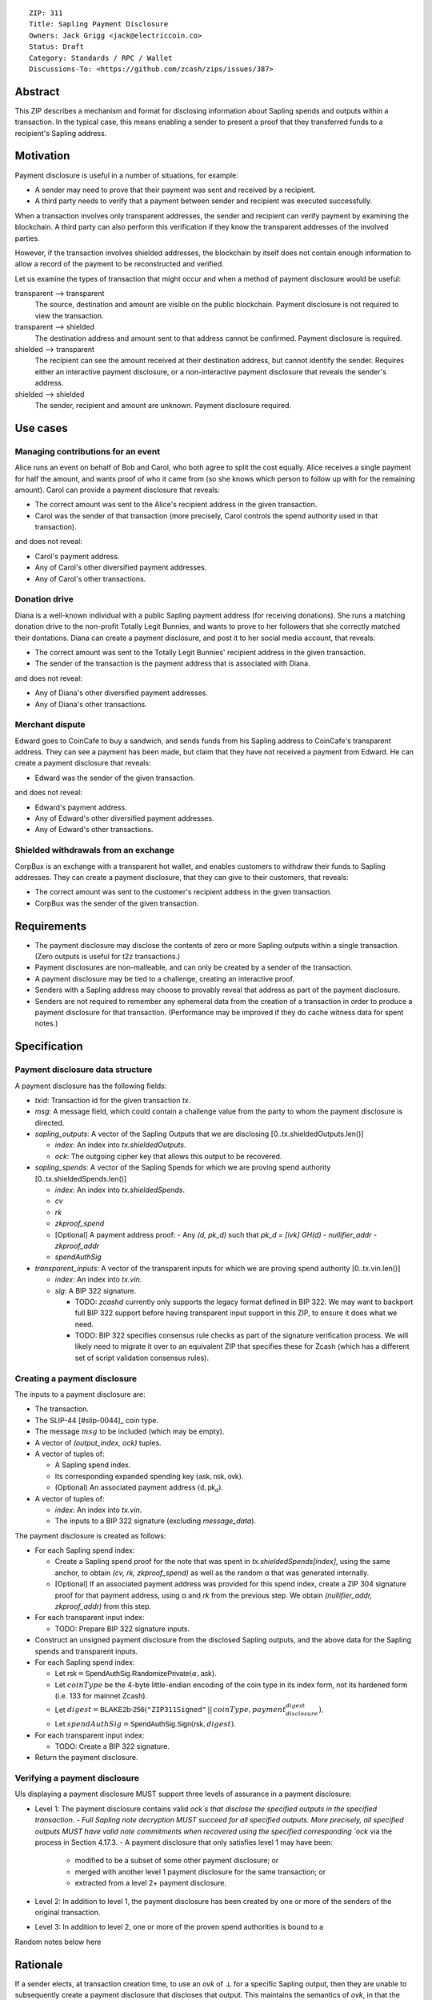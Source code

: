 ::

  ZIP: 311
  Title: Sapling Payment Disclosure
  Owners: Jack Grigg <jack@electriccoin.co>
  Status: Draft
  Category: Standards / RPC / Wallet
  Discussions-To: <https://github.com/zcash/zips/issues/387>


Abstract
========

This ZIP describes a mechanism and format for disclosing information about Sapling spends
and outputs within a transaction. In the typical case, this means enabling a sender to
present a proof that they transferred funds to a recipient's Sapling address.


Motivation
==========

Payment disclosure is useful in a number of situations, for example:

- A sender may need to prove that their payment was sent and received by a recipient.
- A third party needs to verify that a payment between sender and recipient was executed
  successfully.

When a transaction involves only transparent addresses, the sender and recipient can verify payment by examining the blockchain.  A third party can also perform this verification if they know the transparent addresses of the involved parties.

However, if the transaction involves shielded addresses, the blockchain by itself does not contain enough information to allow a record of the payment to be reconstructed and verified.

Let us examine the types of transaction that might occur and when a method of payment disclosure would be useful:

transparent --> transparent
  The source, destination and amount are visible on the public blockchain. Payment
  disclosure is not required to view the transaction.

transparent --> shielded
  The destination address and amount sent to that address cannot be confirmed. Payment
  disclosure is required.

shielded --> transparent
  The recipient can see the amount received at their destination address, but cannot
  identify the sender. Requires either an interactive payment disclosure, or a
  non-interactive payment disclosure that reveals the sender's address.

shielded --> shielded
  The sender, recipient and amount are unknown. Payment disclosure required.


Use cases
=========

Managing contributions for an event
-----------------------------------
Alice runs an event on behalf of Bob and Carol, who both agree to split the cost equally.
Alice receives a single payment for half the amount, and wants proof of who it came from
(so she knows which person to follow up with for the remaining amount). Carol can provide
a payment disclosure that reveals:

- The correct amount was sent to the Alice's recipient address in the given transaction.
- Carol was the sender of that transaction (more precisely, Carol controls the spend
  authority used in that transaction).

and does not reveal:

- Carol's payment address.
- Any of Carol's other diversified payment addresses.
- Any of Carol's other transactions.

Donation drive
--------------

Diana is a well-known individual with a public Sapling payment address (for receiving
donations). She runs a matching donation drive to the non-profit Totally Legit Bunnies,
and wants to prove to her followers that she correctly matched their dontations. Diana
can create a payment disclosure, and post it to her social media account, that reveals:

- The correct amount was sent to the Totally Legit Bunnies' recipient address in the
  given transaction.
- The sender of the transaction is the payment address that is associated with Diana.

and does not reveal:

- Any of Diana's other diversified payment addresses.
- Any of Diana's other transactions.

Merchant dispute
----------------

Edward goes to CoinCafe to buy a sandwich, and sends funds from his Sapling address to
CoinCafe's transparent address. They can see a payment has been made, but claim that they
have not received a payment from Edward. He can create a payment disclosure that reveals:

- Edward was the sender of the given transaction.

and does not reveal:

- Edward's payment address.
- Any of Edward's other diversified payment addresses.
- Any of Edward's other transactions.

Shielded withdrawals from an exchange
-------------------------------------

CorpBux is an exchange with a transparent hot wallet, and enables customers to withdraw
their funds to Sapling addresses. They can create a payment disclosure, that they can give
to their customers, that reveals:

- The correct amount was sent to the customer's recipient address in the given transaction.
- CorpBux was the sender of the given transaction.


Requirements
============

- The payment disclosure may disclose the contents of zero or more Sapling outputs within
  a single transaction. (Zero outputs is useful for t2z transactions.)
- Payment disclosures are non-malleable, and can only be created by a sender of the
  transaction.
- A payment disclosure may be tied to a challenge, creating an interactive proof.
- Senders with a Sapling address may choose to provably reveal that address as part of the
  payment disclosure.
- Senders are not required to remember any ephemeral data from the creation of a transaction
  in order to produce a payment disclosure for that transaction. (Performance may be
  improved if they do cache witness data for spent notes.)


Specification
=============

Payment disclosure data structure
---------------------------------

A payment disclosure has the following fields:

- `txid`: Transaction id for the given transaction `tx`.

- `msg`: A message field, which could contain a challenge value from the party to whom
  the payment disclosure is directed.

- `sapling_outputs`: A vector of the Sapling Outputs that we are disclosing
  [0..tx.shieldedOutputs.len()]

  - `index`: An index into `tx.shieldedOutputs`.
  - `ock`: The outgoing cipher key that allows this output to be recovered.

- `sapling_spends`: A vector of the Sapling Spends for which we are proving spend authority
  [0..tx.shieldedSpends.len()]

  - `index`: An index into `tx.shieldedSpends`.
  - `cv`
  - `rk`
  - `zkproof_spend`
  - [Optional] A payment address proof:
    - Any `(d, pk_d)` such that `pk_d = [ivk] GH(d)`
    - `nullifier_addr`
    - `zkproof_addr`
  - `spendAuthSig`

- `transparent_inputs`: A vector of the transparent inputs for which we are proving spend
  authority [0..tx.vin.len()]

  - `index`: An index into `tx.vin`.
  - `sig`: A BIP 322 signature.

    - TODO: `zcashd` currently only supports the legacy format defined in BIP 322. We may
      want to backport full BIP 322 support before having transparent input support in
      this ZIP, to ensure it does what we need.
    - TODO: BIP 322 specifies consensus rule checks as part of the signature verification
      process. We will likely need to migrate it over to an equivalent ZIP that specifies
      these for Zcash (which has a different set of script validation consensus rules).

Creating a payment disclosure
-----------------------------

The inputs to a payment disclosure are:

- The transaction.
- The SLIP-44 [#slip-0044]_ coin type.
- The message :math:`msg` to be included (which may be empty).
- A vector of `(output_index, ock)` tuples.
- A vector of tuples of:

  - A Sapling spend index.
  - Its corresponding expanded spending key :math:`(\mathsf{ask}, \mathsf{nsk}, \mathsf{ovk})`.
  - (Optional) An associated payment address :math:`(\mathsf{d}, \mathsf{pk_d})`.

- A vector of tuples of:

  - `index`: An index into `tx.vin`.
  - The inputs to a BIP 322 signature (excluding `message_data`).

The payment disclosure is created as follows:

- For each Sapling spend index:

  - Create a Sapling spend proof for the note that was spent in `tx.shieldedSpends[index]`,
    using the same anchor, to obtain `(cv, rk, zkproof_spend)` as well as the random α
    that was generated internally.

  - [Optional] If an associated payment address was provided for this spend index, create
    a ZIP 304 signature proof for that payment address, using α and `rk` from the
    previous step. We obtain `(nullifier_addr, zkproof_addr)` from this step.

- For each transparent input index:

  - TODO: Prepare BIP 322 signature inputs.

- Construct an unsigned payment disclosure from the disclosed Sapling outputs, and the
  above data for the Sapling spends and transparent inputs.

- For each Sapling spend index:

  - Let :math:`\mathsf{rsk} = \mathsf{SpendAuthSig.RandomizePrivate}(α, \mathsf{ask})`.

  - Let :math:`coinType` be the 4-byte little-endian encoding of the coin type in its
    index form, not its hardened form (i.e. 133 for mainnet Zcash).

  - Let :math:`digest = \mathsf{BLAKE2b}\text{-}\mathsf{256}(\texttt{"ZIP311Signed"}\,||\,coinType, payment_disclosure_digest)`.

  - Let :math:`spendAuthSig = \mathsf{SpendAuthSig.Sign}(\mathsf{rsk}, digest)`.

- For each transparent input index:

  - TODO: Create a BIP 322 signature.

- Return the payment disclosure.

Verifying a payment disclosure
------------------------------

UIs displaying a payment disclosure MUST support three levels of assurance in a payment disclosure:

- Level 1: The payment disclosure contains valid `ock`s that disclose the specified outputs in the specified transaction.
  - Full Sapling note decryption MUST succeed for all specified outputs. More precisely, all specified outputs MUST have valid note commitments when recovered using the specified corresponding `ock` via the process in Section 4.17.3.
  - A payment disclosure that only satisfies level 1 may have been:
    - modified to be a subset of some other payment disclosure; or
    - merged with another level 1 payment disclosure for the same transaction; or
    - extracted from a level 2+ payment disclosure.
- Level 2: In addition to level 1, the payment disclosure has been created by one or more of the senders of the original transaction.

- Level 3: In addition to level 2, one or more of the proven spend authorities is bound to a

Random notes below here


Rationale
=========

If a sender elects, at transaction creation time, to use an `ovk` of :math:`\bot` for a
specific Sapling output, then they are unable to subsequently create a payment disclosure
that discloses that output. This maintains the semantics of `ovk`, in that the sender
explicitly chose to lose the capability to recover that output.

Payment disclosures that prove Sapling spend authority are not required to reveal a
sender address. This is because it is impossible: we can "prove" the transaction came from
any of the diversified addresses linked to the spending key. Fundamentally, the "sender"
of a transaction is anyone who has access to the corresponding spend authority; in the
case of Sapling, a spend authority corresponds to multiple diversified addresses. In
situations where a sender address is already known to the verifier of the payment
disclosure, it may still be useful to have the option of linking the payment disclosure to
that address.
